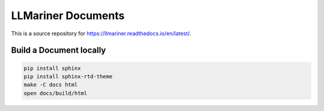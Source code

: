 LLMariner Documents
===================

This is a source repository for https://llmariner.readthedocs.io/en/latest/.

Build a Document locally
------------------------

.. code-block:: console

   pip install sphinx
   pip install sphinx-rtd-theme
   make -C docs html
   open docs/build/html
